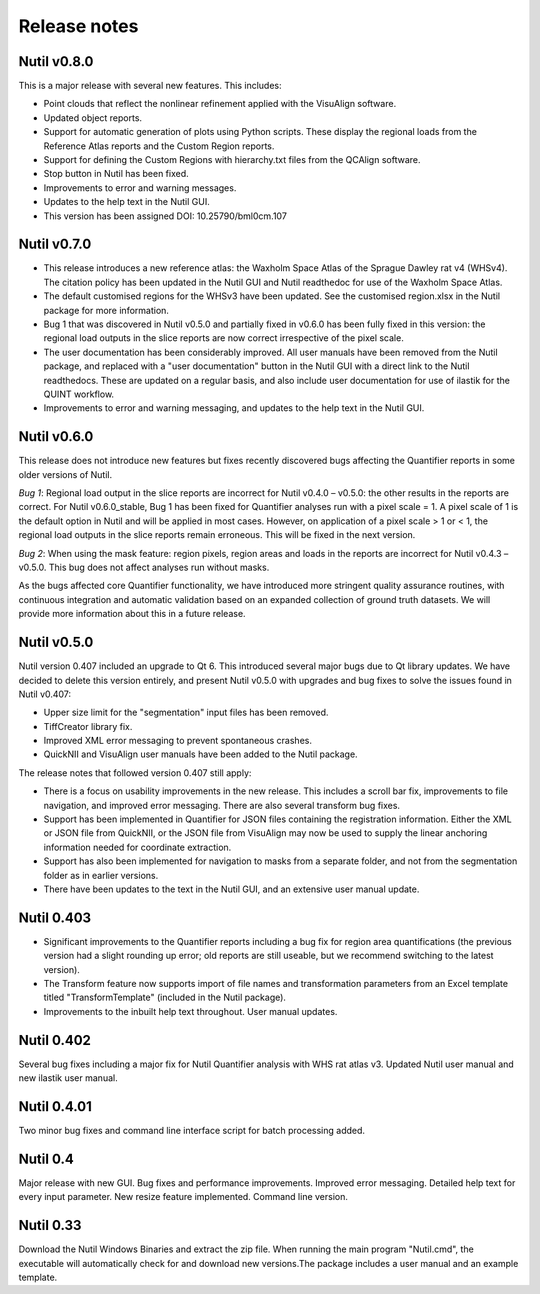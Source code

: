 **Release notes**
--------------------------


**Nutil v0.8.0** 
~~~~~~~~~~~~~~~~~~~~~~~~~~~~~~~~~~~~~~~~~~~~~~~~

This is a major release with several new features. This includes:

* Point clouds that reflect the nonlinear refinement applied with the VisuAlign software. 
* Updated object reports.
* Support for automatic generation of plots using Python scripts. These display the regional loads from the Reference Atlas reports and the Custom Region reports. 
* Support for defining the Custom Regions with hierarchy.txt files from the QCAlign software.
* Stop button in Nutil has been fixed.
* Improvements to error and warning messages.
* Updates to the help text in the Nutil GUI. 
* This version has been assigned DOI: 10.25790/bml0cm.107


**Nutil v0.7.0**
~~~~~~~~~~~~~~~~~~~~~~~~

* This release introduces a new reference atlas: the Waxholm Space Atlas of the Sprague Dawley rat v4 (WHSv4). The citation policy has been updated in the Nutil GUI and Nutil readthedoc for use of the Waxholm Space Atlas. 
* The default customised regions for the WHSv3 have been updated. See the customised region.xlsx in the Nutil package for more information. 
* Bug 1 that was discovered in Nutil v0.5.0 and partially fixed in v0.6.0 has been fully fixed in this version: the regional load outputs in the slice reports are now correct irrespective of the pixel scale. 
* The user documentation has been considerably improved. All user manuals have been removed from the Nutil package, and replaced with a "user documentation" button in the Nutil GUI with a direct link to the Nutil readthedocs. These are updated on a regular basis, and also include user documentation for use of ilastik for the QUINT workflow. 
* Improvements to error and warning messaging, and updates to the help text in the Nutil GUI. 


**Nutil v0.6.0**
~~~~~~~~~~~~~~~~~~~~~~~~

This release does not introduce new features but fixes recently discovered bugs affecting the Quantifier reports in some older versions of Nutil.  

*Bug 1*: Regional load output in the slice reports are incorrect for Nutil v0.4.0 – v0.5.0: the other results in the reports are correct. For Nutil v0.6.0_stable, Bug 1 has been fixed for Quantifier analyses run with a pixel scale = 1. A pixel scale of 1 is the default option in Nutil and will be applied in most cases. However, on application of a pixel scale > 1 or < 1, the regional load outputs in the slice reports remain erroneous. This will be fixed in the next version. 

*Bug 2*: When using the mask feature: region pixels, region areas and loads in the reports are incorrect for Nutil v0.4.3 – v0.5.0. This bug does not affect analyses run without masks.

As the bugs affected core Quantifier functionality, we have introduced more stringent quality assurance routines, with continuous integration  and automatic validation based on an expanded collection of ground truth datasets. We will provide more information about this in a future release. 



**Nutil v0.5.0**
~~~~~~~~~~~~~~~~

Nutil version 0.407 included an upgrade to Qt 6. This introduced several major bugs due to Qt library updates. We have decided to delete this version entirely, and present Nutil v0.5.0 with upgrades and bug fixes to solve the issues found in Nutil v0.407:

* Upper size limit for the "segmentation" input files has been removed.
* TiffCreator library fix.
* Improved XML error messaging to prevent spontaneous crashes.
* QuickNII and VisuAlign user manuals have been added to the Nutil package.

The release notes that followed version 0.407 still apply:

* There is a focus on usability improvements in the new release. This includes a scroll bar fix, improvements to file navigation, and improved error messaging. There are also several transform bug fixes.
* Support has been implemented in Quantifier for JSON files containing the registration information. Either the XML or JSON file from QuickNII, or the JSON file from VisuAlign may now be used to supply the linear anchoring information needed for coordinate extraction. 
* Support has also been implemented for navigation to masks from a separate folder, and not from the segmentation folder as in earlier versions.
* There have been updates to the text in the Nutil GUI, and an extensive user manual update.

**Nutil 0.403**
~~~~~~~~~~~~~~~~

* Significant improvements to the Quantifier reports including a bug fix for region area quantifications (the previous version had a slight rounding up error; old reports are still useable, but we recommend switching to the latest version). 
* The Transform feature now supports import of file names and transformation parameters from an Excel template titled "TransformTemplate" (included in the Nutil package).
* Improvements to the inbuilt help text throughout. User manual updates.

**Nutil 0.402**
~~~~~~~~~~~~~~~~

Several bug fixes including a major fix for Nutil Quantifier analysis with WHS rat atlas v3. Updated Nutil user manual and new ilastik user manual. 

**Nutil 0.4.01**
~~~~~~~~~~~~~~~~

Two minor bug fixes and command line interface script for batch processing added. 

**Nutil 0.4**
~~~~~~~~~~~~~~

Major release with new GUI. Bug fixes and performance improvements. Improved error messaging. Detailed help text for every input parameter. New resize feature implemented. Command line version. 

**Nutil 0.33**
~~~~~~~~~~~~~~
Download the Nutil Windows Binaries and extract the zip file. When running the main program "Nutil.cmd", the executable will automatically check for and download new versions.The package includes a user manual and an example template. 
